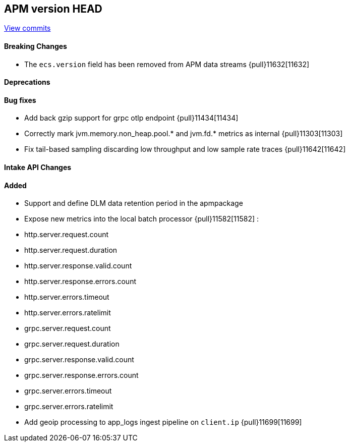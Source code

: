 [[release-notes-head]]
== APM version HEAD

https://github.com/elastic/apm-server/compare/8.10\...main[View commits]

[float]
==== Breaking Changes
- The `ecs.version` field has been removed from APM data streams {pull}11632[11632]

[float]
==== Deprecations

[float]
==== Bug fixes
- Add back gzip support for grpc otlp endpoint {pull}11434[11434]
- Correctly mark jvm.memory.non_heap.pool.* and jvm.fd.* metrics as internal {pull}11303[11303]
- Fix tail-based sampling discarding low throughput and low sample rate traces {pull}11642[11642]

[float]
==== Intake API Changes

[float]
==== Added
- Support and define DLM data retention period in the apmpackage
- Expose new metrics into the local batch processor {pull}11582[11582] :
	- http.server.request.count
	- http.server.request.duration
	- http.server.response.valid.count
	- http.server.response.errors.count
	- http.server.errors.timeout
	- http.server.errors.ratelimit
	- grpc.server.request.count
	- grpc.server.request.duration
	- grpc.server.response.valid.count
	- grpc.server.response.errors.count
	- grpc.server.errors.timeout
	- grpc.server.errors.ratelimit
- Add geoip processing to app_logs ingest pipeline on `client.ip` {pull}11699[11699]

